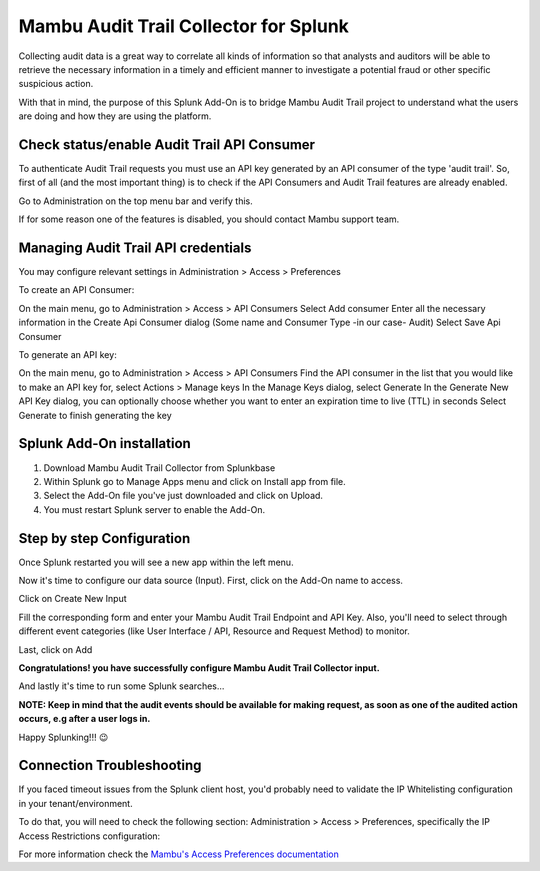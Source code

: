 Mambu Audit Trail Collector for Splunk
======================================

Collecting audit data is a great way to correlate all kinds of information so that analysts and auditors will be able to retrieve the necessary information in a timely and efficient manner to investigate a potential fraud or other specific suspicious action.

With that in mind, the purpose of this Splunk Add-On is to bridge Mambu Audit Trail project to understand what the users are doing and how they are using the platform.



Check status/enable Audit Trail API Consumer
--------------------------------------------

To authenticate Audit Trail requests you must use an API key generated by an API consumer of the type 'audit trail'.  So, first of all (and the most important thing) is to check if the API Consumers and Audit Trail features are already enabled.




.. image:: https://whatdoeskmean.github.io/data/images/mambu/unnamed.png


Go to Administration on the top menu bar and verify this.

.. image:: https://whatdoeskmean.github.io/data/images/mambu/unnamed-2.png




If for some reason one of the features is disabled, you should contact Mambu support team.

Managing Audit Trail API credentials
------------------------------------

You may configure relevant settings in Administration > Access > Preferences

.. image:: https://whatdoeskmean.github.io/data/images/mambu/unnamed-2.png

To create an API Consumer:

.. image:: https://whatdoeskmean.github.io/data/images/mambu/unnamed-3.png


On the main menu, go to Administration > Access > API Consumers
Select Add consumer
Enter all the necessary information in the Create Api Consumer dialog (Some name and Consumer Type -in our case- Audit)
Select Save Api Consumer

To generate an API key:

.. image:: https://whatdoeskmean.github.io/data/images/mambu/unnamed-4.png


On the main menu, go to Administration > Access > API Consumers
Find the API consumer in the list that you would like to make an API key for, select Actions > Manage keys
In the Manage Keys dialog, select Generate
In the Generate New API Key dialog, you can optionally choose whether you want to enter an expiration time to live (TTL) in seconds
Select Generate to finish generating the key


Splunk Add-On installation
--------------------------

1. Download Mambu Audit Trail Collector from Splunkbase
2. Within Splunk go to Manage Apps menu and click on Install app from file.
3. Select the Add-On file you've just downloaded and click on Upload.
4. You must restart Splunk server to enable the Add-On.

Step by step Configuration
--------------------------


Once Splunk restarted you will see a new app within the left menu.

.. image:: https://whatdoeskmean.github.io/data/images/mambu/unnamed-5.png

Now it's time to configure our data source (Input).  First, click on the Add-On name to access.

.. image:: https://whatdoeskmean.github.io/data/images/mambu/unnamed-6.png



Click on Create New Input

.. image:: https://whatdoeskmean.github.io/data/images/mambu/unnamed-7.png



Fill the corresponding form and enter your Mambu Audit Trail Endpoint and API Key.  Also,  you'll need to select through different event categories (like User Interface / API,  Resource and Request Method) to monitor.

.. image:: https://whatdoeskmean.github.io/data/images/mambu/unnamed-8.png



Last, click on Add

.. image:: https://whatdoeskmean.github.io/data/images/mambu/unnamed-9.png


**Congratulations! you have successfully configure Mambu Audit Trail Collector input.**


And lastly it's time to run some Splunk searches...



.. image:: https://whatdoeskmean.github.io/data/images/mambu/unnamed-10.png




**NOTE: Keep in mind that the audit events should be available for making request, as soon as one of the audited action occurs, e.g after a user logs in.**


Happy Splunking!!!  😉



Connection Troubleshooting
--------------------------

If you faced timeout issues from the Splunk client host, you'd probably need to validate the IP Whitelisting configuration in your tenant/environment.

To do that, you will need to check the following section: Administration > Access > Preferences, specifically the IP Access Restrictions configuration:


.. image:: https://whatdoeskmean.github.io/data/images/mambu/unnamed-11.png


For more information check the `Mambu's Access Preferences documentation <https://support.mambu.com/docs/access-preferences#ip-access-restrictions>`_
